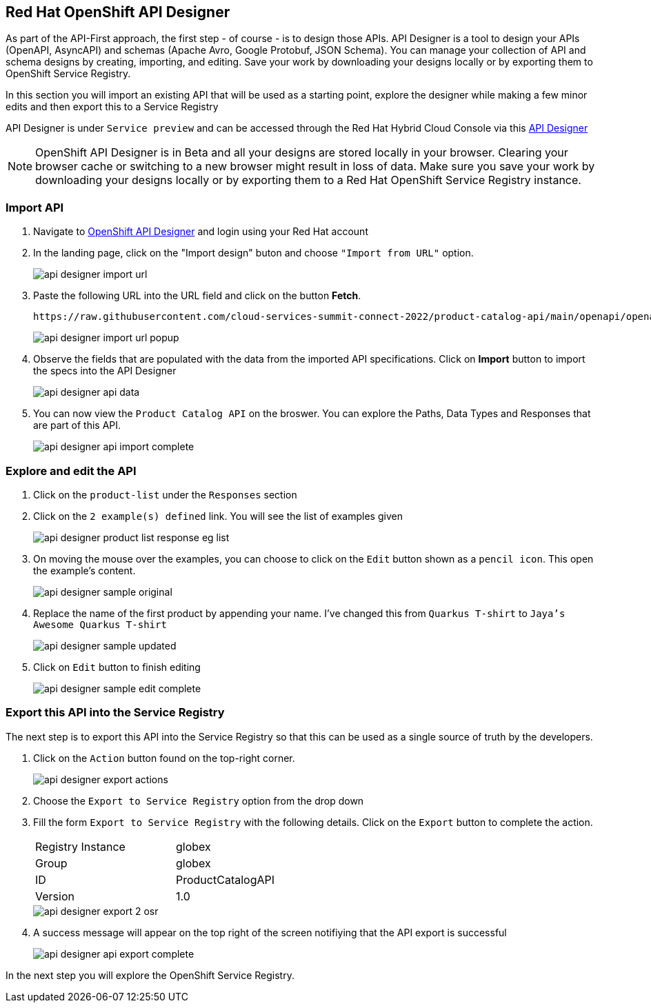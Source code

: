 
:icons: font

== Red Hat OpenShift API Designer

As part of the API-First approach, the first step  - of course - is to design those APIs. API Designer is a tool to design your APIs (OpenAPI, AsyncAPI) and schemas (Apache Avro, Google Protobuf, JSON Schema). You can manage your collection of API and schema designs by creating, importing, and editing. Save your work by downloading your designs locally or by exporting them to OpenShift Service Registry. 

In this section you will import an existing API that will be used as a starting point, explore the designer while making a few minor edits and then export this to a Service Registry

API Designer is under `Service preview` and can be accessed through the Red Hat Hybrid Cloud Console via this https://console.redhat.com/beta/application-services/api-designer[API Designer,role=external,window=_blank]

[NOTE]
====
OpenShift API Designer is in Beta and all your designs are stored locally in your browser. Clearing your browser cache or switching to a new browser might result in loss of data. Make sure you save your work by downloading your designs locally or by exporting them to a Red Hat OpenShift Service Registry instance.
====

=== Import API 

. Navigate to https://console.redhat.com/beta/application-services/api-designer[OpenShift API Designer,role=external,window=_blank] and  login using your Red Hat account
. In the landing page, click on the "Import design" buton and choose `"Import from URL"` option.
+
image::images/api-designer-import-url.png[]

. Paste the following URL into the URL field and click on the button *Fetch*. 
+
[.console-input]
[source,bash]
----
https://raw.githubusercontent.com/cloud-services-summit-connect-2022/product-catalog-api/main/openapi/openapi-spec.yml
----
+
image::images/api-designer-import-url-popup.png[]

. Observe  the fields that are populated with the data from the imported API specifications. Click on *Import* button to import the specs into the API Designer
+
image::images/api-designer-api-data.png[]

. You can now view  the `Product Catalog API` on the broswer. You can explore the Paths, Data Types and Responses that are part  of this API.
+
image::images/api-designer-api-import-complete.png[]


=== Explore and edit the API 
. Click on the `product-list` under the `Responses` section
. Click on the `2 example(s) defined` link. You will see the list of examples given
+
image::images/api-designer-product-list-response-eg-list.png[]
. On moving the mouse over the examples, you can choose to click on the `Edit` button shown as a `pencil icon`. This open the example's content.
+
image::images/api-designer-sample-original.png[]
. Replace the name of the first product by appending your name. I've changed this from `Quarkus T-shirt` to `Jaya's Awesome Quarkus T-shirt`
+
image::images/api-designer-sample-updated.png[]
. Click on `Edit` button to finish editing
+
image::images/api-designer-sample-edit-complete.png[]


=== Export this API into the Service Registry
The next step is to export this API into the Service Registry so that this can be used as a single source of truth by the developers.

. Click on the `Action` button found on the top-right corner.
+
image::images/api-designer-export-actions.png[]

. Choose the `Export to Service Registry` option from the drop down

. Fill the form `Export to Service Registry` with the following details. Click on the `Export` button to complete the action.
+
[width="50%"]
|=======================================
| Registry Instance  | globex
| Group              | globex
| ID                 | ProductCatalogAPI
| Version            | 1.0              
|=======================================
+
image::images/api-designer-export-2-osr.png[]

. A success message will appear on the top right of the screen notifiying that the API export is  successful
+
image::images/api-designer-api-export-complete.png[]

In the next step you will explore the OpenShift Service Registry.